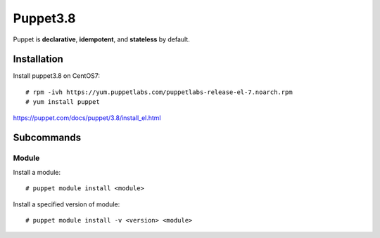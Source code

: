 Puppet3.8
=========

Puppet is **declarative**, **idempotent**, and **stateless** by default.

Installation
------------

Install puppet3.8 on CentOS7:

::

    # rpm -ivh https://yum.puppetlabs.com/puppetlabs-release-el-7.noarch.rpm
    # yum install puppet

https://puppet.com/docs/puppet/3.8/install_el.html

Subcommands
-----------

Module
""""""

Install a module:

::

    # puppet module install <module>

Install a specified version of module:

::

    # puppet module install -v <version> <module>

